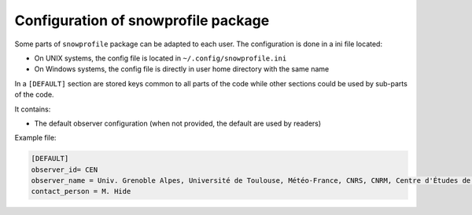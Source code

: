 .. _configuration:

Configuration of snowprofile package
====================================

Some parts of ``snowprofile`` package can be adapted to each user. The configuration is done in a ini file located:

- On UNIX systems, the config file is located in ``~/.config/snowprofile.ini``
- On Windows systems, the config file is directly in user home directory with the same name

In a ``[DEFAULT]`` section are stored keys common to all parts of the code while other sections could be used by sub-parts of the code.

It contains:

- The default observer configuration (when not provided, the default are used by readers)

Example file:

.. code-block:: ini

   [DEFAULT]
   observer_id= CEN
   observer_name = Univ. Grenoble Alpes, Université de Toulouse, Météo-France, CNRS, CNRM, Centre d'Études de la Neige, Grenoble, France
   contact_person = M. Hide


